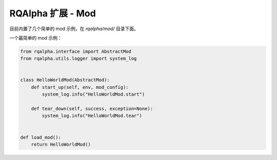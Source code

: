 .. _development-mod:

====================================
RQAlpha 扩展 - Mod
====================================

目前内置了几个简单的 mod 示例，在 `rqalpha/mod/` 目录下面。

一个最简单的 mod 示例：


.. code-block:: python3

    from rqalpha.interface import AbstractMod
    from rqalpha.utils.logger import system_log


    class HelloWorldMod(AbstractMod):
        def start_up(self, env, mod_config):
            system_log.info("HelloWorldMod.start")

        def tear_down(self, success, exception=None):
            system_log.info("HelloWorldMod.tear")


    def load_mod():
        return HelloWorldMod()
